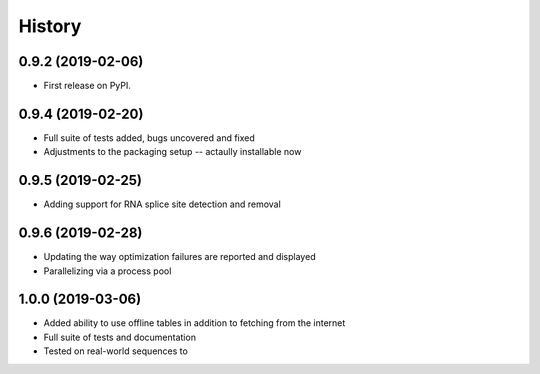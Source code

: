 =======
History
=======

0.9.2 (2019-02-06)
------------------

* First release on PyPI.


0.9.4 (2019-02-20)
------------------

* Full suite of tests added, bugs uncovered and fixed
* Adjustments to the packaging setup -- actaully installable now


0.9.5 (2019-02-25)
------------------

* Adding support for RNA splice site detection and removal


0.9.6 (2019-02-28)
------------------

* Updating the way optimization failures are reported and displayed
* Parallelizing via a process pool


1.0.0 (2019-03-06)
------------------

* Added ability to use offline tables in addition to fetching from the internet
* Full suite of tests and documentation
* Tested on real-world sequences to

